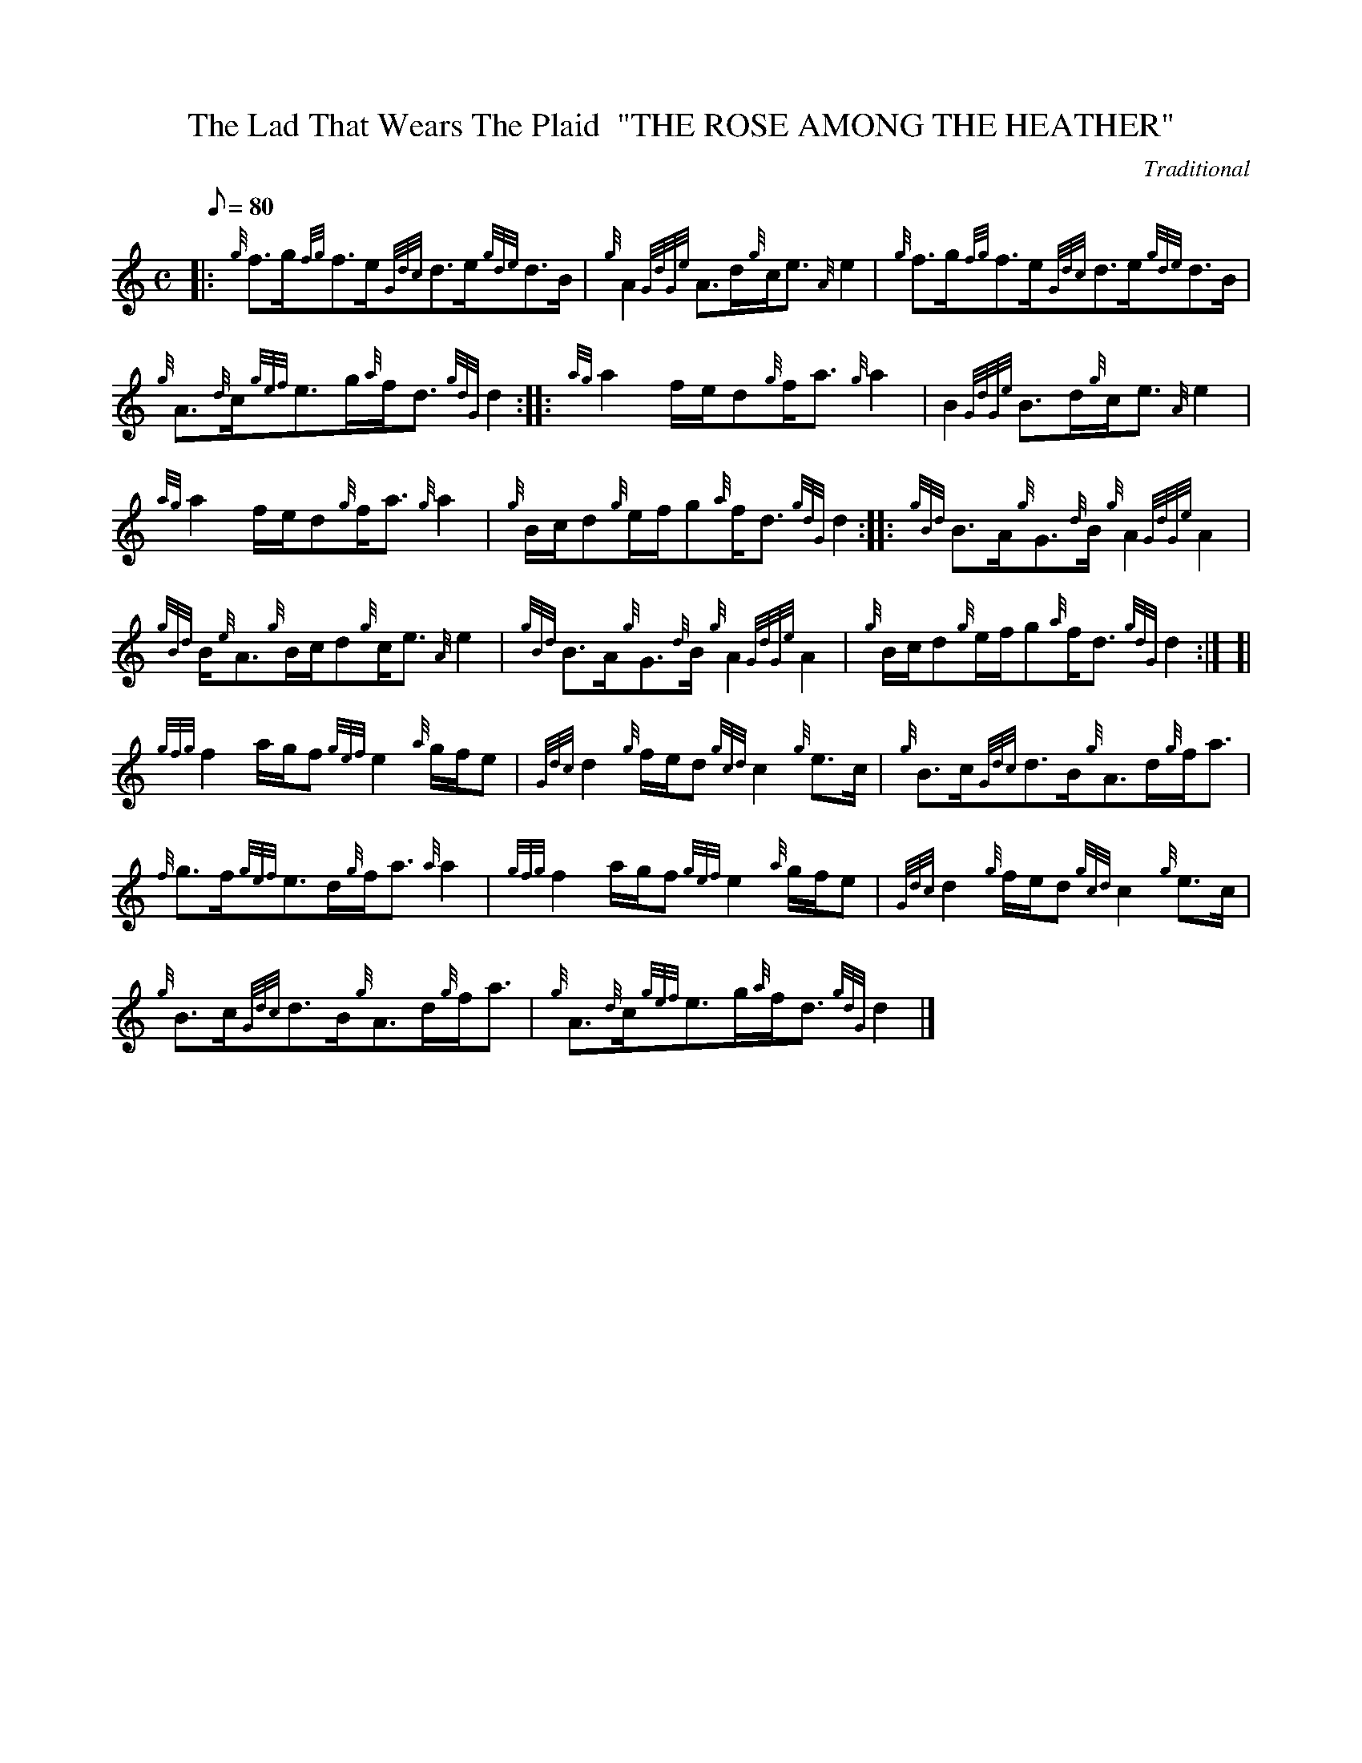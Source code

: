 X:1
T:The Lad That Wears The Plaid  "THE ROSE AMONG THE HEATHER"
M:C
L:1/8
Q:80
C:Traditional
S:Strathspey
K:HP
|: {g}f3/2g/2{fg}f3/2e/2{Gdc}d3/2e/2{gde}d3/2B/2|
{g}A2{GdGe}A3/2d/2{g}c/2e3/2{A}e2|
{g}f3/2g/2{fg}f3/2e/2{Gdc}d3/2e/2{gde}d3/2B/2|  !
{g}A3/2{d}c/2{gef}e3/2g/2{a}f/2d3/2{gdG}d2:| |:
{ag}a2f/2e/2d{g}f/2a3/2{g}a2|
B2{GdGe}B3/2d/2{g}c/2e3/2{A}e2|  !
{ag}a2f/2e/2d{g}f/2a3/2{g}a2|
{g}B/2c/2d{g}e/2f/2g{a}f/2d3/2{gdG}d2:| |:
{gBd}B3/2A/2{g}G3/2{d}B/2{g}A2{GdGe}A2|  !
{gBd}B/2{e}A3/2{g}B/2c/2d{g}c/2e3/2{A}e2|
{gBd}B3/2A/2{g}G3/2{d}B/2{g}A2{GdGe}A2|
{g}B/2c/2d{g}e/2f/2g{a}f/2d3/2{gdG}d2:| [|  !
{gfg}f2a/2g/2f{gef}e2{a}g/2f/2e|
{Gdc}d2{g}f/2e/2d{gcd}c2{g}e3/2c/2|
{g}B3/2c/2{Gdc}d3/2B/2{g}A3/2d/2{g}f/2a3/2|  !
{f}g3/2f/2{gef}e3/2d/2{g}f/2a3/2{a}a2|
{gfg}f2a/2g/2f{gef}e2{a}g/2f/2e|
{Gdc}d2{g}f/2e/2d{gcd}c2{g}e3/2c/2|  !
{g}B3/2c/2{Gdc}d3/2B/2{g}A3/2d/2{g}f/2a3/2|
{g}A3/2{d}c/2{gef}e3/2g/2{a}f/2d3/2{gdG}d2|]

